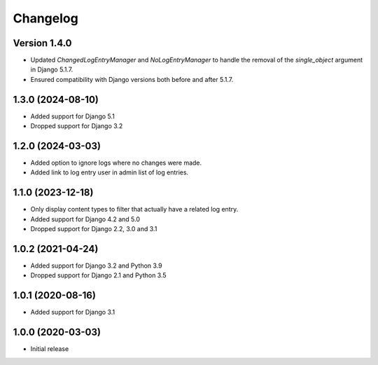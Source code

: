 Changelog
=========

Version 1.4.0
-------------

- Updated `ChangedLogEntryManager` and `NoLogEntryManager` to handle the removal of the `single_object` argument in Django 5.1.7.
- Ensured compatibility with Django versions both before and after 5.1.7.

1.3.0 (2024-08-10)
------------------
* Added support for Django 5.1
* Dropped support for Django 3.2

1.2.0 (2024-03-03)
------------------
* Added option to ignore logs where no changes were made.
* Added link to log entry user in admin list of log entries.

1.1.0 (2023-12-18)
------------------
* Only display content types to filter that actually have a related log entry.
* Added support for Django 4.2 and 5.0
* Dropped support for Django 2.2, 3.0 and 3.1

1.0.2 (2021-04-24)
------------------
* Added support for Django 3.2 and Python 3.9
* Dropped support for Django 2.1 and Python 3.5

1.0.1 (2020-08-16)
------------------
* Added support for Django 3.1

1.0.0 (2020-03-03)
------------------
* Initial release
